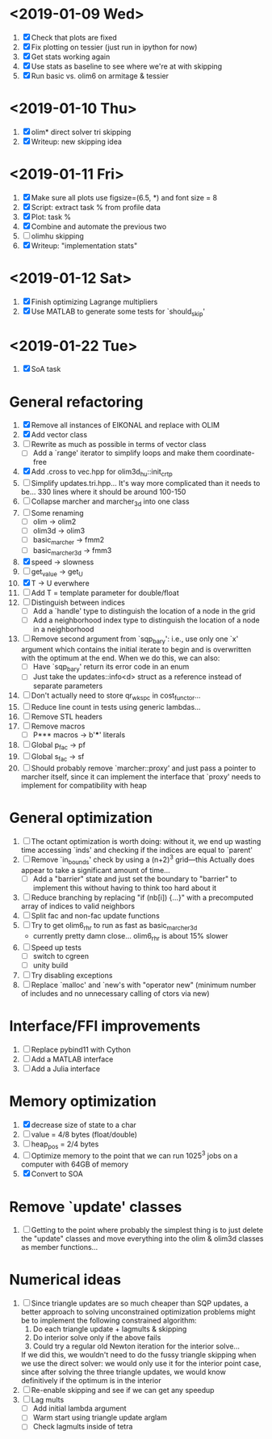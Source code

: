 * <2019-01-09 Wed>
  1. [X] Check that plots are fixed
  2. [X] Fix plotting on tessier (just run in ipython for now)
  3. [X] Get stats working again
  4. [X] Use stats as baseline to see where we're at with skipping
  5. [X] Run basic vs. olim6 on armitage & tessier

* <2019-01-10 Thu>
  1. [X] olim* direct solver tri skipping
  2. [X] Writeup: new skipping idea

* <2019-01-11 Fri>
  1. [X] Make sure all plots use figsize=(6.5, *) and font size = 8
  2. [X] Script: extract task % from profile data
  3. [X] Plot: task %
  4. [X] Combine and automate the previous two
  5. [ ] olimhu skipping
  6. [X] Writeup: "implementation stats"

* <2019-01-12 Sat>
  1. [X] Finish optimizing Lagrange multipliers
  2. [X] Use MATLAB to generate some tests for `should_skip'

* <2019-01-22 Tue>
  1. [X] SoA task

* General refactoring
  1. [X] Remove all instances of EIKONAL and replace with OLIM
  2. [X] Add vector class
  3. [ ] Rewrite as much as possible in terms of vector class
     - [ ] Add a `range' iterator to simplify loops and make them
       coordinate-free
  4. [X] Add .cross to vec.hpp for olim3d_hu::init_crtp
  5. [ ] Simplify updates.tri.hpp... It's way more complicated than it
     needs to be... 330 lines where it should be around 100-150
  6. [ ] Collapse marcher and marcher_3d into one class
  7. [ ] Some renaming
     - [ ] olim -> olim2
     - [ ] olim3d -> olim3
     - [ ] basic_marcher -> fmm2
     - [ ] basic_marcher_3d -> fmm3
  8. [X] speed -> slowness
  9. [ ] get_value -> get_U
  10. [X] T -> U everwhere
  11. [ ] Add T = template parameter for double/float
  12. [ ] Distinguish between indices
      - [ ] Add a `handle' type to distinguish the location of a node
        in the grid
      - [ ] Add a neighborhood index type to distinguish the location
        of a node in a neighborhood
  13. [ ] Remove second argument from `sqp_bary': i.e., use only one
      `x' argument which contains the initial iterate to begin and is
      overwritten with the optimum at the end. When we do this, we can
      also:
      - [ ] Have `sqp_bary' return its error code in an enum
      - [ ] Just take the updates::info<d> struct as a reference
        instead of separate parameters
  14. [ ] Don't actually need to store qr_wkspc in cost_functor...
  15. [ ] Reduce line count in tests using generic lambdas...
  16. [ ] Remove STL headers
  17. [ ] Remove macros
      - [ ] P*** macros -> b'***' literals
  18. [ ] Global p_fac -> pf
  19. [ ] Global s_fac -> sf
  20. [ ] Should probably remove `marcher::proxy' and just pass a
      pointer to marcher itself, since it can implement the interface
      that `proxy' needs to implement for compatibility with heap

* General optimization
  1. [ ] The octant optimization is worth doing: without it, we end up
     wasting time accessing `inds' and checking if the indices are
     equal to `parent'
  2. [ ] Remove `in_bounds' check by using a (n+2)^3 grid---this
     Actually does appear to take a significant amount of time...
     - [ ] Add a "barrier" state and just set the boundary to
       "barrier" to implement this without having to think too hard
       about it
  3. [ ] Reduce branching by replacing "if (nb[i]) {...}" with a
     precomputed array of indices to valid neighbors
  4. [ ] Split fac and non-fac update functions
  5. [ ] Try to get olim6_rhr to run as fast as basic_marcher_3d
     - currently pretty damn close... olim6_rhr is about 15% slower
  6. [ ] Speed up tests
     - [ ] switch to cgreen
     - [ ] unity build
  7. [ ] Try disabling exceptions
  8. [ ] Replace `malloc' and `new's with "operator new" (minimum
     number of includes and no unnecessary calling of ctors via new)

* Interface/FFI improvements
  1. [ ] Replace pybind11 with Cython
  2. [ ] Add a MATLAB interface
  3. [ ] Add a Julia interface

* Memory optimization
  1. [X] decrease size of state to a char
  2. [ ] value = 4/8 bytes (float/double)
  3. [ ] heap_pos = 2/4 bytes
  4. [ ] Optimize memory to the point that we can run 1025^3 jobs on a
     computer with 64GB of memory
  5. [X] Convert to SOA

* Remove `update' classes
  1. [ ] Getting to the point where probably the simplest thing is to
     just delete the "update" classes and move everything into the
     olim & olim3d classes as member functions...

* Numerical ideas
  1. [ ] Since triangle updates are so much cheaper than SQP updates,
     a better approach to solving unconstrained optimization problems
     might be to implement the following constrained algorithm:
     1) Do each triangle update + lagmults & skipping
     2) Do interior solve only if the above fails
     3) Could try a regular old Newton iteration for the interior solve...
     If we did this, we wouldn't need to do the fussy triangle
     skipping when we use the direct solver: we would only use it for
     the interior point case, since after solving the three triangle
     updates, we would know definitively if the optimum is in the
     interior
  2. [ ] Re-enable skipping and see if we can get any speedup
  3. [ ] Lag mults
     - [ ] Add initial lambda argument
     - [ ] Warm start using triangle update arglam
     - [ ] Check lagmults inside of tetra

# Local Variables:
# indent-tabs-mode: nil
# End:
